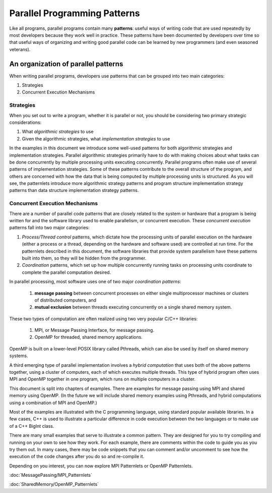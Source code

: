 *****************************
Parallel Programming Patterns
*****************************

Like all programs, parallel programs contain many **patterns**: useful ways of writing code that are used repeatedly by most developers because they work well in practice.  These patterns have been documented by developers over time so that useful ways of organizing and writing good parallel code can be learned by new programmers (and even seasoned veterans).



An organization of parallel patterns
*************************************

When writing parallel programs, developers use patterns that can be grouped into two main categories:

1. Strategies
2. Concurrent Execution Mechanisms

Strategies
==========

When you set out to write a program, whether it is parallel or not, you should be considering two primary strategic considerations:

1. What *algorithmic strategies* to use
2. Given the algorithmic strategies, what *implementation strategies* to use

In the examples in this document we introduce some well-used patterns for both algorithmic strategies and implementation strategies.  Parallel algorithmic strategies primarily have to do with making choices about what tasks can be done concurrently by multiple processing units executing concurrently.  Parallel programs often make use of several patterns of implementation strategies.  Some of these patterns contribute to the overall structure of the program, and others are concerned with how the data that is being computed by multiple processing units is structured.  As you will see, the patternlets introduce more algorithmic strategy patterns and program structure implementation strategy patterns than data structure implementation strategy patterns.

Concurrent Execution Mechanisms
================================

There are a number of parallel code patterns that are closely related to the system or hardware that a program is being written for and the software library used to enable parallelism, or concurrent execution.  These *concurrent execution* patterns fall into two major categories:

1. *Process/Thread control* patterns, which dictate how the processing units of parallel execution on the hardware (either a process or a thread, depending on the hardware and software used) are controlled at run time.  For the patternlets described in this document, the software libraries that provide system parallelism have these patterns built into them, so they will be hidden from the programmer.

2. *Coordination* patterns, which set up how multiple concurrently running tasks on processing units coordinate to complete the parallel computation desired.

In parallel processing, most software uses one of
two major *coordination patterns*: 
	
	1. **message passing** between concurrent processes on either single multiprocessor machines or clusters of distributed computers, and 
	2. **mutual exclusion** between threads executing concurrently on a single shared memory system.  

These two types of computation are often realized using two very popular C/C++ libraries:

	1. MPI, or Message Passing Interface, for message passing.
	2. OpenMP for threaded, shared memory applications.

OpenMP is built on a lower-level POSIX library called Pthreads, which can also be used by itself on shared memory systems.


A third emerging type of parallel implementation involves a *hybrid computation* that uses both of the above patterns together, using a cluster of computers, each of which executes multiple threads.  This type of hybrid program often uses MPI and OpenMP together in one program, which runs on multiple computers in a cluster.

This document is split into chapters of examples.  There are examples for message passing using MPI and shared memory using OpenMP.
(In the future we will include shared memory examples using Pthreads, and hybrid computations using a combination of MPI and OpenMP.)

Most of the examples are illustrated
with the C programming language, using standard popular available libraries. In a few cases, C++
is used to illustrate a particular difference in code execution between the two languages or to make use of a C++ BigInt class.

There are many small examples that serve to illustrate a common pattern.  They are designed for you to try compiling and running on your own to see how they work.  For each example, there are comments within the code to guide you as you try them out.  In many cases, there may be code snippets that you can comment and/or uncomment to see how the execution of the code changes after you do so and re-compile it.

Depending on you interest, you can now explore MPI Patternlets or OpenMP Patternlets.


:doc:`MessagePassing/MPI_Patternlets`

:doc:`SharedMemory/OpenMP_Patternlets`




